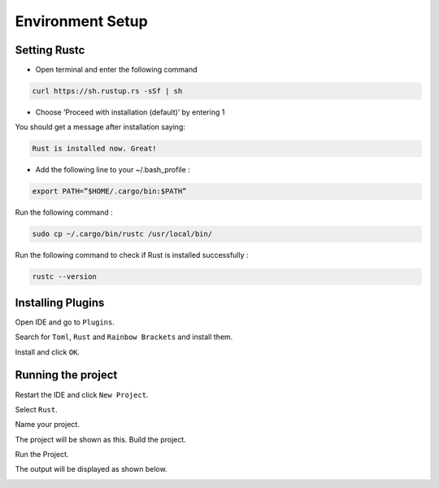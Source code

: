 Environment Setup
==========================================

Setting Rustc
+++++++++++++

- Open terminal and enter the following command

.. code-block:: bash

   curl https://sh.rustup.rs -sSf | sh



- Choose ‘Proceed with installation (default)’ by entering 1



You should get a message after installation saying:

.. code-block:: bash

   Rust is installed now. Great!

- Add the following line to your ~/.bash_profile :

.. code-block:: bash

   export PATH=”$HOME/.cargo/bin:$PATH”

Run the following command :

.. code-block:: bash

   sudo cp ~/.cargo/bin/rustc /usr/local/bin/

Run the following command to check if Rust is installed successfully :

.. code-block:: bash

   rustc --version


Installing Plugins
+++++++++++++++++++++++++++++++++++

Open IDE and go to ``Plugins``.

.. image:: ./images/image.png

Search for ``Toml``, ``Rust`` and ``Rainbow Brackets`` and install them.



.. image:: ./images/new1.png






.. image:: ./images/new2.png

Install and click ``OK``.





.. image:: ./images/new3.png

Running the project
+++++++++++++++++++

Restart the IDE and click ``New Project``.


.. image:: ./images/new5.png

Select ``Rust``.

.. image:: ./images/new4.png

Name your project.

.. image:: ./images/RustInstallDoc10.png

The project will be shown as this. Build the project.

.. image:: ./images/new6.png


.. image:: ./images/new7.png


Run the Project.

.. image:: ./images/new8.png

The output will be displayed as shown below.

.. image:: ./images/new9.png


